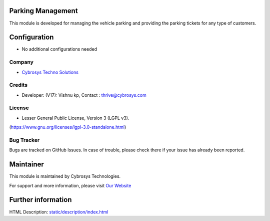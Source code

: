 .. image:: https://img.shields.io/badge/licence-LGPL--3-blue.svg
    :target: https://www.gnu.org/licenses/lgpl-3.0-standalone.html
    :alt: License: LGPL-3

Parking Management
==================
This module is developed for managing the vehicle parking and providing the
parking tickets for any type of customers.

Configuration
=============
* No additional configurations needed

Company
-------
* `Cybrosys Techno Solutions <https://cybrosys.com/>`__

Credits
-------
* Developer:  (V17): Vishnu kp, Contact : thrive@cybrosys.com

License
-------
* Lesser General Public License, Version 3 (LGPL v3).
(https://www.gnu.org/licenses/lgpl-3.0-standalone.html)

Bug Tracker
-----------
Bugs are tracked on GitHub Issues. In case of trouble, please check there if your issue has already been reported.

Maintainer
==========
.. image:: https://cybrosys.com/images/logo.png
   :target: https://cybrosys.com

This module is maintained by Cybrosys Technologies.

For support and more information, please visit `Our Website <https://cybrosys.com/>`__

Further information
===================
HTML Description: `<static/description/index.html>`__
